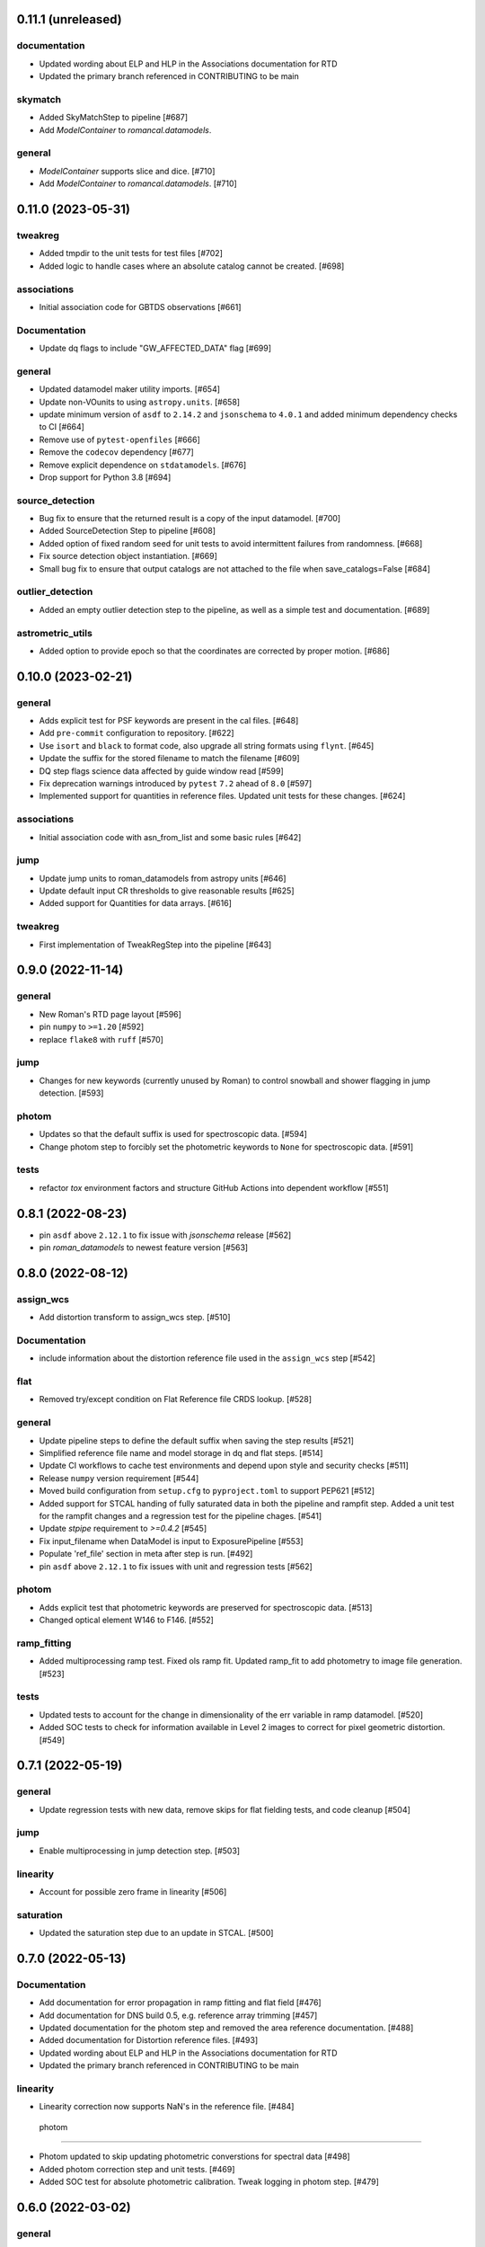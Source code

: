 0.11.1 (unreleased)
===================

documentation
-------------
- Updated wording about ELP and HLP in the Associations documentation for RTD

- Updated the primary branch referenced in CONTRIBUTING to be main

skymatch
--------
- Added SkyMatchStep to pipeline [#687]
- Add `ModelContainer` to `romancal.datamodels`.


general
-------
- `ModelContainer` supports slice and dice. [#710]

- Add `ModelContainer` to `romancal.datamodels`. [#710]


0.11.0 (2023-05-31)
===================

tweakreg
--------

- Added tmpdir to the unit tests for test files [#702]

- Added logic to handle cases where an absolute catalog cannot be created. [#698]

associations
------------

- Initial association code for GBTDS observations [#661]

Documentation
-------------

- Update dq flags to include "GW_AFFECTED_DATA"  flag [#699]

general
-------
- Updated datamodel maker utility imports. [#654]

- Update non-VOunits to using ``astropy.units``. [#658]

- update minimum version of ``asdf`` to ``2.14.2`` and ``jsonschema`` to ``4.0.1`` and added minimum dependency checks to CI [#664]

- Remove use of ``pytest-openfiles`` [#666]

- Remove the ``codecov`` dependency [#677]

- Remove explicit dependence on ``stdatamodels``. [#676]

- Drop support for Python 3.8 [#694]

source_detection
----------------
- Bug fix to ensure that the returned result is a copy of the input datamodel. [#700]

- Added SourceDetection Step to pipeline [#608]

- Added option of fixed random seed for unit tests to avoid intermittent failures from randomness. [#668]

- Fix source detection object instantiation. [#669]

- Small bug fix to ensure that output catalogs are not attached to the file when save_catalogs=False [#684]

outlier_detection
-----------------
- Added an empty outlier detection step to the pipeline, as well as a simple test and documentation. [#689]

astrometric_utils
-----------------
- Added option to provide epoch so that the coordinates are corrected by proper motion. [#686]

0.10.0 (2023-02-21)
===================

general
-------
- Adds explicit test for PSF keywords are present in the  cal files. [#648]

- Add ``pre-commit`` configuration to repository. [#622]

- Use ``isort`` and ``black`` to format code, also upgrade all string
  formats using ``flynt``. [#645]

- Update the suffix for the stored filename to match the filename [#609]

- DQ step flags science data affected by guide window read [#599]

- Fix deprecation warnings introduced by ``pytest`` ``7.2`` ahead of ``8.0`` [#597]

- Implemented support for quantities in reference files. Updated unit tests for these changes. [#624]

associations
------------

- Initial association code with asn_from_list and some basic rules [#642]


jump
----

- Update jump units to roman_datamodels from astropy units [#646]

- Update default input CR thresholds to give reasonable results [#625]

- Added support for Quantities for data arrays. [#616]

tweakreg
--------
- First implementation of TweakRegStep into the pipeline [#643]


0.9.0 (2022-11-14)
==================

general
-------

- New Roman's RTD page layout [#596]

- pin ``numpy`` to ``>=1.20`` [#592]
- replace ``flake8`` with ``ruff`` [#570]


jump
----

- Changes for new keywords (currently unused by Roman) to control snowball and shower flagging in jump detection. [#593]

photom
------

- Updates so that the default suffix is used for spectroscopic data. [#594]

- Change photom step to forcibly set the photometric keywords to ``None`` for spectroscopic data. [#591]

tests
-----

- refactor `tox` environment factors and structure GitHub Actions into dependent workflow [#551]

0.8.1 (2022-08-23)
==================

- pin ``asdf`` above ``2.12.1`` to fix issue with `jsonschema` release [#562]

- pin `roman_datamodels` to newest feature version [#563]

0.8.0 (2022-08-12)
==================

assign_wcs
----------

- Add distortion transform to assign_wcs step. [#510]

Documentation
-------------

- include information about the distortion reference file used in the ``assign_wcs`` step [#542]

flat
----

- Removed try/except condition on Flat Reference file CRDS lookup. [#528]

general
-------

- Update pipeline steps to define the default suffix when saving the step results [#521]
- Simplified reference file name and model storage in dq and flat steps. [#514]

- Update CI workflows to cache test environments and depend upon style and security checks [#511]
- Release ``numpy`` version requirement [#544]
- Moved build configuration from ``setup.cfg`` to ``pyproject.toml`` to support PEP621 [#512]
- Added support for STCAL handing of fully saturated data in both the pipeline and rampfit step. Added a unit test for the rampfit changes and a regression test for the pipeline chages. [#541]

- Update `stpipe` requirement to `>=0.4.2` [#545]

- Fix input_filename when DataModel is input to ExposurePipeline [#553]

- Populate 'ref_file' section in meta after step is run. [#492]

- pin ``asdf`` above ``2.12.1`` to fix issues with unit and regression tests [#562]

photom
------

- Adds explicit test that photometric keywords are preserved for spectroscopic data. [#513]

- Changed optical element W146 to F146. [#552]


ramp_fitting
------------

- Added multiprocessing ramp test. Fixed ols ramp fit. Updated ramp_fit to add photometry to image file generation. [#523]

tests
-----

- Updated tests to account for the change in dimensionality of the err variable in ramp datamodel. [#520]
- Added SOC tests to check for information available in Level 2 images to correct for pixel geometric distortion. [#549]

0.7.1 (2022-05-19)
==================

general
-------

- Update regression tests with new data, remove skips for flat fielding tests, and code cleanup [#504]

jump
----

- Enable multiprocessing in jump detection step. [#503]

linearity
---------

- Account for possible zero frame in linearity [#506]

saturation
----------

- Updated the saturation step due to an update in STCAL. [#500]

0.7.0 (2022-05-13)
==================

Documentation
-------------

- Add documentation for error propagation in ramp fitting and flat field [#476]

- Add documentation for DNS build 0.5, e.g. reference array trimming [#457]

- Updated documentation for the photom step and removed the area reference
  documentation. [#488]

- Added documentation for Distortion reference files. [#493]

- Updated wording about ELP and HLP in the Associations documentation for RTD

- Updated the primary branch referenced in CONTRIBUTING to be main


linearity
---------

-  Linearity correction now supports NaN's in the reference file. [#484]

  photom
------

- Photom updated to skip updating photometric converstions for spectral data [#498]

- Added photom correction step and unit tests. [#469]

- Added SOC test for absolute photometric calibration. Tweak logging in photom step. [#479]


0.6.0 (2022-03-02)
==================

general
-------

- Update the regression test for new datamodels and suffixes. [#442]

- Updated PEP 8 checks to be more comprehensive. [#417]

- Added regression tests for linearity correction. [#394]

- Added regression tests for dark_current subtraction. [#392]

- Updated tests to utilize new maker function code. [#395]

- Border reference pixel arrays (and their dq) are copied in ``dq_init``.
  They are trimmed from the science data (and err/dq) in ``ramp_fit``. [#435]

Documentation
-------------

 - Add documentation on using info and search with Roman datamodels [#432]

 - Add the suffixes used in the pipeline if steps.<step>.save_results is set [#415]

 - Update references_general.rst to remove TBD and add DQ flag information. [#396]

 - Initial romancal documentation for using datamodels. [#391]

 - Added documentation for PHOTOM and Area reference files, which required placeholder documentation for the photom step. In addition, I fixed an improper object in dark documentation. [#452]

dark
----

 - Updated dark current step to use stcal. Created tests for the updated step. [#420]

 - Fixed dark subtraction output crash. [#423]


jump
----

 - Update Jump regression test parameters to reduce test time [#411]

 - Update code to suppress output from the jump step if not requested [#399]

Pipeline
________
 - Migrate JWST suffix infrastructure to the Roman Exposure Pipeline [#425]


0.5.0 (2021-12-13)
==================

general
-------

- Added regression tests for SOC-604. [#381]

- Added regression tests for SOC-622. [#385]


linearity
---------

- Implemented linearity correction using stcal. [#360]

assign_wcs
----------

- Added ``assign_wcs`` step to romancal. [#361]

flat
----

- Added check in flat field step to skip spectroscopic observations. Added test. [#366]

jump
----

- Updated filenames in regression test script [#351]

- Updates to add the suffix _flat to the step output [#349]

- Updates for unit tests to use stcal [#322]

- Fix to jump_step to save the update pixel and group dq arrays. [#319]

- Updated code for ``jump`` step using ``stcal``. [#309]

- Added simple regression test. [#315]

- Updated temp readnoise file in jump tests to include required exposure keywords. [#333]

ramp_fitting
------------

- Update ramp_fitting regression test output file names [#369]

- Implemented ramp_fitting using stcal. [#276]

saturation
----------

- Implement saturation correction using stcal, roman_datamodels and romancal.stpipe [#348]

- Updated RTD to include saturation reference files. [#350]

stpipe
------

 - Record step/pipeline logs in ImageModel.cal_logs array. [#352]

0.4.2 (2021-09-13)
==================

general
-------

- Corrected artifactory path from romancal-pipeline to roman-pipeline. [#295]

0.4.1 (2021-09-02)
==================

general
-------

- Updated requirements-sdp.txt for release.


0.4.0 (2021-09-01)
==================

general
-------

- Added regressions tests for ``dq_init`` utilizing ``mask`` file in CRDS. [#290]

- Updates for requirements & pip changes [#286]

- Added test for crds flat file temporal matching (SOC-636.1). [#283]

- Updates for readthedocs [#260]

- Added DQ support. [#262]

- Added stcal as dependency on romancal [#255]

- Locked romancal library dependency version RDM (0.1.2). [#246]

- Update roman_datamodels, stcal, and stpipe to resolve issues with recent
  pip releases. [#284]

Documentation
-------------

- Updated README weblinks.[#241]

- Added documentation for dark current reference files. [#232]

- Added documentation for gain step. [#231]


0.3.1 (2021-06-02)
==================

general
-------
- Added grism to the CRDS tests [# 225]


0.3.0 (2021-05-28)
==================

datamodels
----------

- Added sorting to test parameters to preserve order for tests done by parallel pytest workers. [#136]

- Update setup.cfg to match JWST warnings & error list and initial pass for code fixes. (#188)

general
-------
- Added grism to the regression tests [# 222]

- Update README and CHANGES.rst [#195]

- Added sorting to test parameters to preserve order for tests done by parallel
  pytest workers. [#136]

- Update setup for more strict PEP8 checking [#176]

- Added documentation for rmask files. [#181]

datamodels
----------

- Make necessary changes to use roman_datamodels that is based on the tag approach [#212]

- Add cal_step added to datamodels [#177]

- Updated model subclass code - changed from returning a generator to a set
  for use with more complicated model selections. [#169]

- Corrected time format in tests to astropy time objects. [#169]

- Cleaned up old tests to better reflect present models. [#169]

- Added check for core metadata inclusion in non-reference files. [#169]

- Add Photom Schema [#200]

0.2.0 (2021-02-26)
==================

stpipe
------

- Create stpipe module which provides Roman-specific Step and Pipeline
  subclasses. [#103, #128]

flatfield
---------

- Clean up and improve flatfield step. [#122]

datamodels
----------

- Add unit tests for the dark current subtraction step [#168]

- Add dark current subtraction step for use with WFI data [#146]

- Add datamodel and schema for mask files [#143]

- Update output_ext in the base Step class to .asdf from .fits [#127]

- Added ``RampModel``, ``GLS_RampFitModel``, ``RampFitOutputModel`` and
  schemas. [#110]

- Update core schema with latest filter information [#97]

- Add the variable arrays to the schema & datamodel for Image files [#93]

- Add Roman Readnoise model [#90]

- Add Gain Model Schema [#82]

- Added ``DQModel`` and schemas. [#81]


0.1.0 (2020-12-11)
==================

datamodels
----------

- First release of romancal. Includes the core metadata and a ``FlatModel``.

- Update date strings in schemas and tests from strings to astropy objects [#32]

- Add Ramp Model Schema [#56]

- Update Flat Schema for DQ Array DType [#55]

- Add exptype information for roman data [#41]

- Use Astropy Time Objects in date and Useafter [#32]

- Add level 1 schema file for Wide Field Imaging model [#31]

- Create a Data Models sub-package for Roman [#17]

- Use the ASDF pytest plugin to validate the datamodels schemas [#6]

